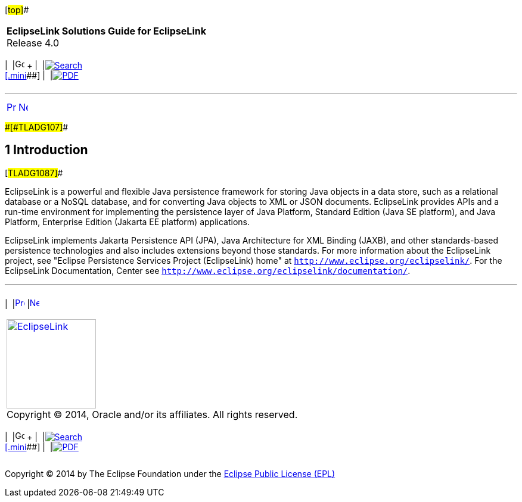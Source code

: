 [[cse]][#top]##

[width="100%",cols="<50%,>50%",]
|===
|*EclipseLink Solutions Guide for EclipseLink* +
Release 4.0 a|
[width="99%",cols="20%,^16%,16%,^16%,16%,^16%",]
|===
|  |image:../../dcommon/images/contents.png[Go To Table Of
Contents,width=16,height=16] + | 
|link:../../[image:../../dcommon/images/search.png[Search] +
[.mini]##] | 
|link:../eclipselink_otlcg.pdf[image:../../dcommon/images/pdf_icon.png[PDF]]
|===

|===

'''''

[cols="^,^,",]
|===
|link:whatsnew.htm[image:../../dcommon/images/larrow.png[Previous,width=16,height=16]]
|link:intro001.htm[image:../../dcommon/images/rarrow.png[Next,width=16,height=16]]
| 
|===

[#CHDGIDEA]####[#TLADG107]####

== [.secnum]#1# Introduction

[#TLADG1087]##

EclipseLink is a powerful and flexible Java persistence framework for
storing Java objects in a data store, such as a relational database or a
NoSQL database, and for converting Java objects to XML or JSON
documents. EclipseLink provides APIs and a run-time environment for
implementing the persistence layer of Java Platform, Standard Edition
(Java SE platform), and Java Platform, Enterprise Edition (Jakarta EE
platform) applications.

EclipseLink implements Jakarta Persistence API (JPA), Java Architecture
for XML Binding (JAXB), and other standards-based persistence
technologies and also includes extensions beyond those standards. For
more information about the EclipseLink project, see "Eclipse Persistence
Services Project (EclipseLink) home" at
`http://www.eclipse.org/eclipselink/`. For the EclipseLink
Documentation, Center see
`http://www.eclipse.org/eclipselink/documentation/`.

'''''

[width="66%",cols="50%,^,>50%",]
|===
a|
[width="96%",cols=",^50%,^50%",]
|===
| 
|link:whatsnew.htm[image:../../dcommon/images/larrow.png[Previous,width=16,height=16]]
|link:intro001.htm[image:../../dcommon/images/rarrow.png[Next,width=16,height=16]]
|===

|http://www.eclipse.org/eclipselink/[image:../../dcommon/images/ellogo.png[EclipseLink,width=150]] +
Copyright © 2014, Oracle and/or its affiliates. All rights reserved.
link:../../dcommon/html/cpyr.htm[ +
] a|
[width="99%",cols="20%,^16%,16%,^16%,16%,^16%",]
|===
|  |image:../../dcommon/images/contents.png[Go To Table Of
Contents,width=16,height=16] + | 
|link:../../[image:../../dcommon/images/search.png[Search] +
[.mini]##] | 
|link:../eclipselink_otlcg.pdf[image:../../dcommon/images/pdf_icon.png[PDF]]
|===

|===

[[copyright]]
Copyright © 2014 by The Eclipse Foundation under the
http://www.eclipse.org/org/documents/epl-v10.php[Eclipse Public License
(EPL)] +
